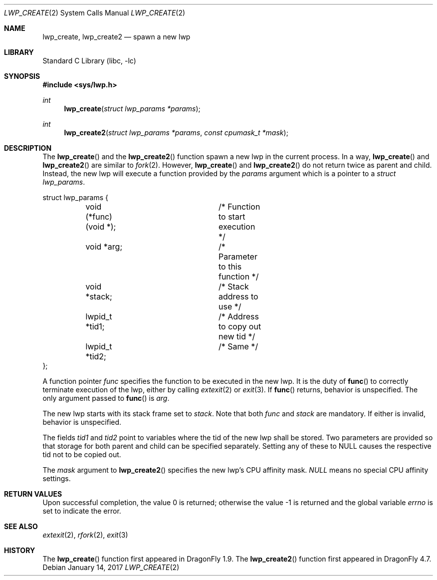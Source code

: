 .\" Copyright (c) 2007 The DragonFly Project.  All rights reserved.
.\"
.\" This code is derived from software contributed to The DragonFly Project
.\" by Simon 'corecode' Schubert <corecode@fs.ei.tum.de>
.\"
.\" Redistribution and use in source and binary forms, with or without
.\" modification, are permitted provided that the following conditions
.\" are met:
.\"
.\" 1. Redistributions of source code must retain the above copyright
.\"    notice, this list of conditions and the following disclaimer.
.\" 2. Redistributions in binary form must reproduce the above copyright
.\"    notice, this list of conditions and the following disclaimer in
.\"    the documentation and/or other materials provided with the
.\"    distribution.
.\" 3. Neither the name of The DragonFly Project nor the names of its
.\"    contributors may be used to endorse or promote products derived
.\"    from this software without specific, prior written permission.
.\"
.\" THIS SOFTWARE IS PROVIDED BY THE COPYRIGHT HOLDERS AND CONTRIBUTORS
.\" ``AS IS'' AND ANY EXPRESS OR IMPLIED WARRANTIES, INCLUDING, BUT NOT
.\" LIMITED TO, THE IMPLIED WARRANTIES OF MERCHANTABILITY AND FITNESS
.\" FOR A PARTICULAR PURPOSE ARE DISCLAIMED.  IN NO EVENT SHALL THE
.\" COPYRIGHT HOLDERS OR CONTRIBUTORS BE LIABLE FOR ANY DIRECT, INDIRECT,
.\" INCIDENTAL, SPECIAL, EXEMPLARY OR CONSEQUENTIAL DAMAGES (INCLUDING,
.\" BUT NOT LIMITED TO, PROCUREMENT OF SUBSTITUTE GOODS OR SERVICES;
.\" LOSS OF USE, DATA, OR PROFITS; OR BUSINESS INTERRUPTION) HOWEVER CAUSED
.\" AND ON ANY THEORY OF LIABILITY, WHETHER IN CONTRACT, STRICT LIABILITY,
.\" OR TORT (INCLUDING NEGLIGENCE OR OTHERWISE) ARISING IN ANY WAY OUT
.\" OF THE USE OF THIS SOFTWARE, EVEN IF ADVISED OF THE POSSIBILITY OF
.\" SUCH DAMAGE.
.\"
.\" $DragonFly: src/lib/libc/sys/lwp_create.2,v 1.2 2007/03/13 10:16:56 swildner Exp $
.\"
.Dd January 14, 2017
.Dt LWP_CREATE 2
.Os
.Sh NAME
.Nm lwp_create,
.Nm lwp_create2
.Nd spawn a new lwp
.Sh LIBRARY
.Lb libc
.Sh SYNOPSIS
.In sys/lwp.h
.Ft int
.Fn lwp_create "struct lwp_params *params"
.Ft int
.Fn lwp_create2 "struct lwp_params *params" "const cpumask_t *mask"
.Sh DESCRIPTION
The
.Fn lwp_create
and the
.Fn lwp_create2
function spawn a new lwp in the current process.
In a way,
.Fn lwp_create
and
.Fn lwp_create2
are similar to
.Xr fork 2 .
However,
.Fn lwp_create
and
.Fn lwp_create2
do not return twice as parent and child.
Instead, the new lwp will execute a function provided by the
.Fa params
argument which is a pointer to a
.Vt struct lwp_params .
.Bd -literal
struct lwp_params {
	void (*func)(void *);	/* Function to start execution */
	void *arg;		/* Parameter to this function */
	void *stack;		/* Stack address to use */
	lwpid_t *tid1;		/* Address to copy out new tid */
	lwpid_t *tid2;		/* Same */
};
.Ed
.Pp
A function pointer
.Fa func
specifies the function to be executed in the new lwp.
It is the duty of
.Fn func
to correctly terminate execution of the lwp, either by calling
.Xr extexit 2
or
.Xr exit 3 .
If
.Fn func
returns, behavior is unspecified.
The only argument passed to
.Fn func
is
.Fa arg .
.Pp
The new lwp starts with its stack frame set to
.Fa stack .
Note that both
.Fa func
and
.Fa stack
are mandatory.
If either is invalid, behavior is
unspecified.
.Pp
The fields
.Fa tid1
and
.Fa tid2
point to variables where the tid of the new lwp shall be stored.
Two parameters are provided so that storage for both parent
and child can be specified separately.
Setting any of these to NULL causes the respective tid not to be copied out.
.Pp
The
.Fa mask
argument to
.Fn lwp_create2
specifies the new lwp's CPU affinity mask.
.Va NULL
means no special CPU affinity settings.
.Sh RETURN VALUES
.Rv -std
.Sh SEE ALSO
.Xr extexit 2 ,
.Xr rfork 2 ,
.Xr exit 3
.Sh HISTORY
The
.Fn lwp_create
function first appeared in
.Dx 1.9 .
The
.Fn lwp_create2
function first appeared in
.Dx 4.7 .
